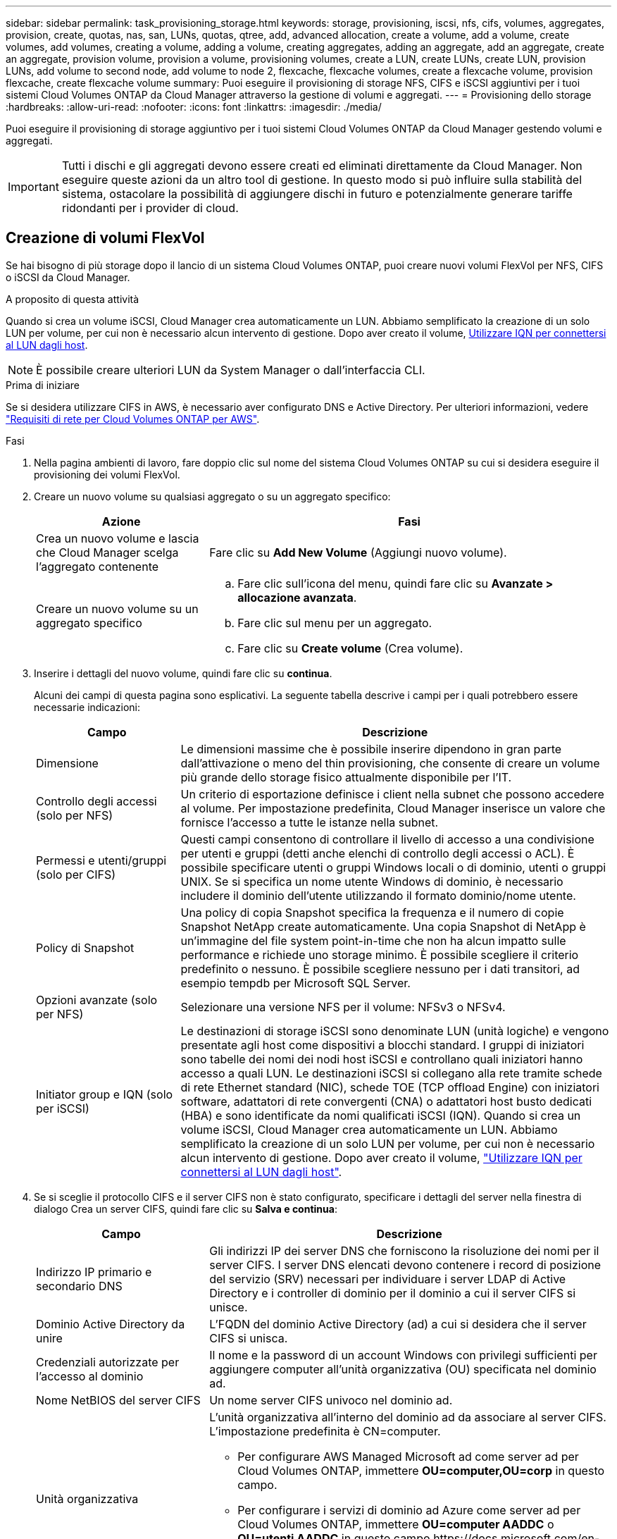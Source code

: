 ---
sidebar: sidebar 
permalink: task_provisioning_storage.html 
keywords: storage, provisioning, iscsi, nfs, cifs, volumes, aggregates, provision, create, quotas, nas, san, LUNs, quotas, qtree, add, advanced allocation, create a volume, add a volume, create volumes, add volumes, creating a volume, adding a volume, creating aggregates, adding an aggregate, add an aggregate, create an aggregate, provision volume, provision a volume, provisioning volumes, create a LUN, create LUNs, create LUN, provision LUNs, add volume to second node, add volume to node 2, flexcache, flexcache volumes, create a flexcache volume, provision flexcache, create flexcache volume 
summary: Puoi eseguire il provisioning di storage NFS, CIFS e iSCSI aggiuntivi per i tuoi sistemi Cloud Volumes ONTAP da Cloud Manager attraverso la gestione di volumi e aggregati. 
---
= Provisioning dello storage
:hardbreaks:
:allow-uri-read: 
:nofooter: 
:icons: font
:linkattrs: 
:imagesdir: ./media/


[role="lead"]
Puoi eseguire il provisioning di storage aggiuntivo per i tuoi sistemi Cloud Volumes ONTAP da Cloud Manager gestendo volumi e aggregati.


IMPORTANT: Tutti i dischi e gli aggregati devono essere creati ed eliminati direttamente da Cloud Manager. Non eseguire queste azioni da un altro tool di gestione. In questo modo si può influire sulla stabilità del sistema, ostacolare la possibilità di aggiungere dischi in futuro e potenzialmente generare tariffe ridondanti per i provider di cloud.



== Creazione di volumi FlexVol

Se hai bisogno di più storage dopo il lancio di un sistema Cloud Volumes ONTAP, puoi creare nuovi volumi FlexVol per NFS, CIFS o iSCSI da Cloud Manager.

.A proposito di questa attività
Quando si crea un volume iSCSI, Cloud Manager crea automaticamente un LUN. Abbiamo semplificato la creazione di un solo LUN per volume, per cui non è necessario alcun intervento di gestione. Dopo aver creato il volume, <<Connessione di un LUN a un host,Utilizzare IQN per connettersi al LUN dagli host>>.


NOTE: È possibile creare ulteriori LUN da System Manager o dall'interfaccia CLI.

.Prima di iniziare
Se si desidera utilizzare CIFS in AWS, è necessario aver configurato DNS e Active Directory. Per ulteriori informazioni, vedere link:reference_networking_aws.html["Requisiti di rete per Cloud Volumes ONTAP per AWS"].

.Fasi
. Nella pagina ambienti di lavoro, fare doppio clic sul nome del sistema Cloud Volumes ONTAP su cui si desidera eseguire il provisioning dei volumi FlexVol.
. Creare un nuovo volume su qualsiasi aggregato o su un aggregato specifico:
+
[cols="30,70"]
|===
| Azione | Fasi 


| Crea un nuovo volume e lascia che Cloud Manager scelga l'aggregato contenente | Fare clic su *Add New Volume* (Aggiungi nuovo volume). 


| Creare un nuovo volume su un aggregato specifico  a| 
.. Fare clic sull'icona del menu, quindi fare clic su *Avanzate > allocazione avanzata*.
.. Fare clic sul menu per un aggregato.
.. Fare clic su *Create volume* (Crea volume).


|===
. Inserire i dettagli del nuovo volume, quindi fare clic su *continua*.
+
Alcuni dei campi di questa pagina sono esplicativi. La seguente tabella descrive i campi per i quali potrebbero essere necessarie indicazioni:

+
[cols="25,75"]
|===
| Campo | Descrizione 


| Dimensione | Le dimensioni massime che è possibile inserire dipendono in gran parte dall'attivazione o meno del thin provisioning, che consente di creare un volume più grande dello storage fisico attualmente disponibile per l'IT. 


| Controllo degli accessi (solo per NFS) | Un criterio di esportazione definisce i client nella subnet che possono accedere al volume. Per impostazione predefinita, Cloud Manager inserisce un valore che fornisce l'accesso a tutte le istanze nella subnet. 


| Permessi e utenti/gruppi (solo per CIFS) | Questi campi consentono di controllare il livello di accesso a una condivisione per utenti e gruppi (detti anche elenchi di controllo degli accessi o ACL). È possibile specificare utenti o gruppi Windows locali o di dominio, utenti o gruppi UNIX. Se si specifica un nome utente Windows di dominio, è necessario includere il dominio dell'utente utilizzando il formato dominio/nome utente. 


| Policy di Snapshot | Una policy di copia Snapshot specifica la frequenza e il numero di copie Snapshot NetApp create automaticamente. Una copia Snapshot di NetApp è un'immagine del file system point-in-time che non ha alcun impatto sulle performance e richiede uno storage minimo. È possibile scegliere il criterio predefinito o nessuno. È possibile scegliere nessuno per i dati transitori, ad esempio tempdb per Microsoft SQL Server. 


| Opzioni avanzate (solo per NFS) | Selezionare una versione NFS per il volume: NFSv3 o NFSv4. 


| Initiator group e IQN (solo per iSCSI) | Le destinazioni di storage iSCSI sono denominate LUN (unità logiche) e vengono presentate agli host come dispositivi a blocchi standard. I gruppi di iniziatori sono tabelle dei nomi dei nodi host iSCSI e controllano quali iniziatori hanno accesso a quali LUN. Le destinazioni iSCSI si collegano alla rete tramite schede di rete Ethernet standard (NIC), schede TOE (TCP offload Engine) con iniziatori software, adattatori di rete convergenti (CNA) o adattatori host busto dedicati (HBA) e sono identificate da nomi qualificati iSCSI (IQN). Quando si crea un volume iSCSI, Cloud Manager crea automaticamente un LUN. Abbiamo semplificato la creazione di un solo LUN per volume, per cui non è necessario alcun intervento di gestione. Dopo aver creato il volume, link:task_provisioning_storage.html#connecting-a-lun-to-a-host["Utilizzare IQN per connettersi al LUN dagli host"]. 
|===
. Se si sceglie il protocollo CIFS e il server CIFS non è stato configurato, specificare i dettagli del server nella finestra di dialogo Crea un server CIFS, quindi fare clic su *Salva e continua*:
+
[cols="30,70"]
|===
| Campo | Descrizione 


| Indirizzo IP primario e secondario DNS | Gli indirizzi IP dei server DNS che forniscono la risoluzione dei nomi per il server CIFS. I server DNS elencati devono contenere i record di posizione del servizio (SRV) necessari per individuare i server LDAP di Active Directory e i controller di dominio per il dominio a cui il server CIFS si unisce. 


| Dominio Active Directory da unire | L'FQDN del dominio Active Directory (ad) a cui si desidera che il server CIFS si unisca. 


| Credenziali autorizzate per l'accesso al dominio | Il nome e la password di un account Windows con privilegi sufficienti per aggiungere computer all'unità organizzativa (OU) specificata nel dominio ad. 


| Nome NetBIOS del server CIFS | Un nome server CIFS univoco nel dominio ad. 


| Unità organizzativa  a| 
L'unità organizzativa all'interno del dominio ad da associare al server CIFS. L'impostazione predefinita è CN=computer.

** Per configurare AWS Managed Microsoft ad come server ad per Cloud Volumes ONTAP, immettere *OU=computer,OU=corp* in questo campo.
** Per configurare i servizi di dominio ad Azure come server ad per Cloud Volumes ONTAP, immettere *OU=computer AADDC* o *OU=utenti AADDC* in questo campo.https://docs.microsoft.com/en-us/azure/active-directory-domain-services/create-ou["Documentazione di Azure: Creare un'unità organizzativa (OU) in un dominio gestito dai servizi di dominio ad di Azure"^]




| Dominio DNS | Il dominio DNS per la SVM (Storage Virtual Machine) di Cloud Volumes ONTAP. Nella maggior parte dei casi, il dominio è lo stesso del dominio ad. 


| Server NTP | Selezionare *Use Active Directory Domain* (Usa dominio Active Directory) per configurare un server NTP utilizzando il DNS di Active Directory. Se è necessario configurare un server NTP utilizzando un indirizzo diverso, utilizzare l'API. Vedere link:api.html["Guida per sviluppatori API di Cloud Manager"^] per ulteriori informazioni. 
|===
. Nella pagina Usage Profile (Profilo di utilizzo), Disk Type (tipo di disco) e Tiering Policy (criterio di tiering), scegliere se attivare le funzionalità di efficienza dello storage, scegliere un tipo di disco e modificare il criterio di tiering, se necessario.
+
Per assistenza, fare riferimento a quanto segue:

+
** link:task_planning_your_config.html#choosing-a-volume-usage-profile["Comprensione dei profili di utilizzo dei volumi"]
** link:task_planning_your_config.html#sizing-your-system-in-aws["Dimensionamento del sistema in AWS"]
** link:task_planning_your_config.html#sizing-your-system-in-azure["Dimensionamento del sistema in Azure"]
** link:concept_data_tiering.html["Panoramica sul tiering dei dati"]


. Fare clic su *Go*.


.Risultato
Cloud Volumes ONTAP esegue il provisioning del volume.

.Al termine
Se è stata fornita una condivisione CIFS, assegnare agli utenti o ai gruppi le autorizzazioni per i file e le cartelle e verificare che tali utenti possano accedere alla condivisione e creare un file.

Se si desidera applicare le quote ai volumi, è necessario utilizzare System Manager o la CLI. Le quote consentono di limitare o tenere traccia dello spazio su disco e del numero di file utilizzati da un utente, un gruppo o un qtree.



== Creazione di volumi FlexVol sul secondo nodo in una configurazione ha

Per impostazione predefinita, Cloud Manager crea volumi sul primo nodo in una configurazione ha. Se è necessaria una configurazione Active-Active, in cui entrambi i nodi servono i dati ai client, è necessario creare aggregati e volumi sul secondo nodo.

.Fasi
. Nella pagina ambienti di lavoro, fare doppio clic sul nome dell'ambiente di lavoro Cloud Volumes ONTAP su cui si desidera gestire gli aggregati.
. Fare clic sull'icona del menu, quindi su *Avanzate > allocazione avanzata*.
. Fare clic su *Add aggregate* (Aggiungi aggregato), quindi creare l'aggregato.
. Per nodo principale, scegliere il secondo nodo della coppia ha.
. Dopo che Cloud Manager ha creato l'aggregato, selezionarlo e fare clic su *Create volume* (Crea volume).
. Inserire i dettagli del nuovo volume, quindi fare clic su *Create* (Crea).


.Al termine
Se necessario, è possibile creare volumi aggiuntivi su questo aggregato.


IMPORTANT: Per le coppie ha implementate in più zone di disponibilità AWS, è necessario montare il volume sui client utilizzando l'indirizzo IP mobile del nodo su cui risiede il volume.



== Creazione di aggregati

È possibile creare aggregati o lasciare che Cloud Manager lo faccia per te quando crea volumi. Il vantaggio della creazione di aggregati consiste nella possibilità di scegliere la dimensione del disco sottostante, che consente di dimensionare l'aggregato in base alla capacità o alle performance necessarie.

.Fasi
. Nella pagina ambienti di lavoro, fare doppio clic sul nome dell'istanza di Cloud Volumes ONTAP su cui si desidera gestire gli aggregati.
. Fare clic sull'icona del menu, quindi fare clic su *Avanzate > allocazione avanzata*.
. Fare clic su *Add aggregate* (Aggiungi aggregato), quindi specificare i dettagli per l'aggregato.
+
Per informazioni sul tipo di disco e sulle dimensioni del disco, vedere link:task_planning_your_config.html["Pianificazione della configurazione"].

. Fare clic su *Go*, quindi su *Approve and Purchase* (approva e acquista).




== Connessione di un LUN a un host

Quando si crea un volume iSCSI, Cloud Manager crea automaticamente un LUN. Abbiamo semplificato la creazione di un solo LUN per volume, per cui non è necessario alcun intervento di gestione. Dopo aver creato il volume, utilizzare IQN per connettersi al LUN dagli host.

Tenere presente quanto segue:

. La gestione automatica della capacità di Cloud Manager non si applica alle LUN. Quando Cloud Manager crea un LUN, disattiva la funzione di crescita automatica.
. È possibile creare ulteriori LUN da System Manager o dall'interfaccia CLI.


.Fasi
. Nella pagina ambienti di lavoro, fare doppio clic sull'ambiente di lavoro Cloud Volumes ONTAP su cui si desidera gestire i volumi.
. Selezionare un volume, quindi fare clic su *Target IQN*.
. Fare clic su *Copy* (Copia) per copiare il nome IQN.
. Impostare una connessione iSCSI dall'host al LUN.
+
** http://docs.netapp.com/ontap-9/topic/com.netapp.doc.exp-iscsi-rhel-cg/GUID-15E8C226-BED5-46D0-BAED-379EA4311340.html["Configurazione iSCSI Express di ONTAP 9 per Red Hat Enterprise Linux: Avvio delle sessioni iSCSI con la destinazione"^]
** http://docs.netapp.com/ontap-9/topic/com.netapp.doc.exp-iscsi-cpg/GUID-857453EC-90E9-4AB6-B543-83827CF374BF.html["Configurazione iSCSI Express di ONTAP 9 per Windows: Avvio di sessioni iSCSI con la destinazione"^]






== Utilizzo di FlexCache Volumes per accelerare l'accesso ai dati

Un volume FlexCache è un volume di storage che memorizza nella cache i dati di lettura NFS da un volume di origine (o di origine). Le successive letture dei dati memorizzati nella cache consentono un accesso più rapido a tali dati.

È possibile utilizzare i volumi FlexCache per accelerare l'accesso ai dati o per trasferire il traffico dai volumi ad accesso elevato. I volumi FlexCache aiutano a migliorare le performance, soprattutto quando i client devono accedere ripetutamente agli stessi dati, perché i dati possono essere gestiti direttamente senza dover accedere al volume di origine. I volumi FlexCache funzionano bene per i carichi di lavoro di sistema che richiedono un uso intensivo della lettura.

Cloud Manager non fornisce attualmente la gestione dei volumi FlexCache, ma è possibile utilizzare l'interfaccia CLI di ONTAP o Gestione di sistema di ONTAP per creare e gestire i volumi FlexCache:

* http://docs.netapp.com/ontap-9/topic/com.netapp.doc.pow-fc-mgmt/home.html["Guida all'alimentazione di FlexCache Volumes per un accesso più rapido ai dati"^]
* http://docs.netapp.com/ontap-9/topic/com.netapp.doc.onc-sm-help-960/GUID-07F4C213-076D-4FE8-A8E3-410F49498D49.html["Creazione di volumi FlexCache in Gestore di sistema"^]


A partire dalla versione 3.7.2, Cloud Manager genera una licenza FlexCache per tutti i nuovi sistemi Cloud Volumes ONTAP. La licenza include un limite di utilizzo di 500 GB.


NOTE: Per generare la licenza, Cloud Manager deve accedere a https://ipa-signer.cloudmanager.netapp.com. Assicurarsi che questo URL sia accessibile dal firewall.

video::PBNPVRUeT1o[youtube,width=848,height=480]